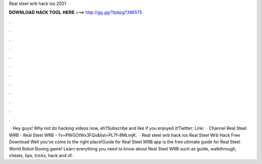 Real steel wrb hack ios 2021

𝐃𝐎𝐖𝐍𝐋𝐎𝐀𝐃 𝐇𝐀𝐂𝐊 𝐓𝐎𝐎𝐋 𝐇𝐄𝐑𝐄 ===> http://gg.gg/11pbpg?386575

.

.

.

.

.

.

.

.

.

.

.

.

 · Hey guys! Why not do hacking videos now, eh?Subscribe and like if you enjoyed it!Twitter:  Link:   · Channel Real Steel WRB -  Real Steel WRB - ?v=PWGOtWx3FQs&list=PL7f-8MLmjK.  · Real steel wrb hack ios Real Steel Wrb Hack Free Download Well you've come to the right place!Guide for Real Steel WRB app is the free ultimate guide for Real Steel World Robot Boxing game! Learn everything you need to know about Real Steel WRB such as guide, walkthrough, cheats, tips, tricks, hack and  of.